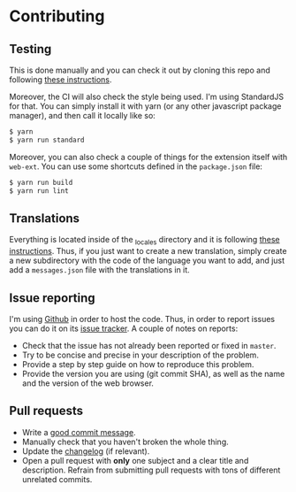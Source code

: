 #+STARTUP:showall

* Contributing

** Testing

This is done manually and you can check it out by cloning this repo and following [[https://developer.mozilla.org/en-US/docs/Mozilla/Add-ons/WebExtensions/Your_first_WebExtension][these instructions]].

Moreover, the CI will also check the style being used. I'm using StandardJS for that. You can simply install it with yarn (or any other javascript package manager), and then call it locally like so:

#+BEGIN_SRC bash
$ yarn
$ yarn run standard
#+END_SRC

Moreover, you can also check a couple of things for the extension itself with =web-ext=. You can use some shortcuts defined in the =package.json= file:

#+BEGIN_SRC bash
$ yarn run build
$ yarn run lint
#+END_SRC

** Translations

Everything is located inside of the [[./_locales][_locales]] directory and it is following [[https://developer.mozilla.org/en-US/docs/Mozilla/Add-ons/WebExtensions/Internationalization][these instructions]]. Thus, if you just want to create a new translation, simply create a new subdirectory with the code of the language you want to add, and just add a =messages.json= file with the translations in it.

** Issue reporting

I'm using [[https://github.com/mssola/cmake-build][Github]] in order to host the code. Thus, in order to report issues you can do it on its [[https://github.com/mssola/cmake-build/issues][issue tracker]]. A couple of notes on reports:

- Check that the issue has not already been reported or fixed in =master=.
- Try to be concise and precise in your description of the problem.
- Provide a step by step guide on how to reproduce this problem.
- Provide the version you are using (git commit SHA), as well as the name and the version of the web browser.

** Pull requests

- Write a [[https://chris.beams.io/posts/git-commit/][good commit message]].
- Manually check that you haven't broken the whole thing.
- Update the [[./CHANGELOG.org][changelog]] (if relevant).
- Open a pull request with *only* one subject and a clear title and description. Refrain from submitting pull requests with tons of different unrelated commits.
